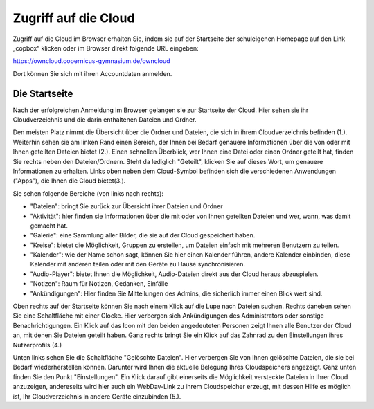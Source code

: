 Zugriff auf die Cloud
========================

.. _zugriff-sk:


Zugriff auf die Cloud im Browser erhalten Sie, indem sie auf der Startseite der schuleigenen Homepage auf den Link „copbox“ klicken oder im Browser direkt folgende URL eingeben:

https://owncloud.copernicus-gymnasium.de/owncloud

Dort können Sie sich mit ihren Accountdaten anmelden.



.. _startseite-cloud-sk:

Die Startseite
^^^^^^^^^^^^^^^

Nach der erfolgreichen Anmeldung im Browser gelangen sie zur Startseite der Cloud. Hier sehen sie ihr Cloudverzeichnis und die darin enthaltenen Dateien und Ordner.

.. image:: /bilder/cloud/4.png

Den meisten Platz nimmt die Übersicht über die Ordner und Dateien, die sich in ihrem Cloudverzeichnis befinden (1.).
Weiterhin sehen sie am linken Rand einen Bereich, der Ihnen bei Bedarf genauere Informationen über die von oder mit Ihnen geteilten Dateien bietet (2.).
Einen schnellen Überblick, wer Ihnen eine Datei oder einen Ordner geteilt hat, finden Sie rechts neben den Dateien/Ordnern. Steht da lediglich "Geteilt", klicken
Sie auf dieses Wort, um genauere Informationen zu erhalten.
Links oben neben dem Cloud-Symbol befinden sich die verschiedenen Anwendungen ("Apps"), die Ihnen die Cloud bietet(3.).

Sie sehen folgende Bereiche (von links nach rechts):

- "Dateien": bringt Sie zurück zur Übersicht ihrer Dateien und Ordner
- "Aktivität": hier finden sie Informationen über die mit oder von Ihnen geteilten Dateien und wer, wann, was damit gemacht hat.
- "Galerie": eine Sammlung aller Bilder, die sie auf der Cloud gespeichert haben.
- "Kreise": bietet die Möglichkeit, Gruppen zu erstellen, um Dateien einfach mit mehreren Benutzern zu teilen.
- "Kalender": wie der Name schon sagt, können Sie hier einen Kalender führen, andere Kalender einbinden, diese Kalender mit anderen teilen oder mit den Geräte zu Hause synchronisieren.
- "Audio-Player": bietet Ihnen die Möglichkeit, Audio-Dateien direkt aus der Cloud heraus abzuspielen.
- "Notizen": Raum für Notizen, Gedanken, Einfälle
- "Ankündigungen": Hier finden Sie Mitteilungen des Admins, die sicherlich immer einen Blick wert sind.


Oben rechts auf der Startseite können Sie nach einem Klick auf die Lupe nach Dateien suchen.
Rechts daneben sehen Sie eine Schaltfläche mit einer Glocke. Hier verbergen sich Ankündigungen des Administrators oder sonstige Benachrichtigungen.
Ein Klick auf das Icon mit den beiden angedeuteten Personen zeigt Ihnen alle Benutzer der Cloud an, mit denen Sie Dateien geteilt haben.
Ganz rechts bringt Sie ein Klick auf das Zahnrad zu den Einstellungen ihres Nutzerprofils (4.)

Unten links sehen Sie die Schaltfläche "Gelöschte Dateien". Hier verbergen Sie von Ihnen gelöschte Dateien, die sie bei Bedarf wiederherstellen können.
Darunter wird Ihnen die aktuelle Belegung Ihres Cloudspeichers angezeigt.
Ganz unten finden Sie den Punkt "Einstellungen". Ein Klick darauf gibt einerseits die Möglichkeit versteckte Dateien in Ihrer Cloud anzuzeigen, andereseits wird hier auch ein
WebDav-Link zu ihrem Cloudspeicher erzeugt, mit dessen Hilfe es möglich ist, Ihr Cloudverzeichnis in andere Geräte einzubinden (5.).
